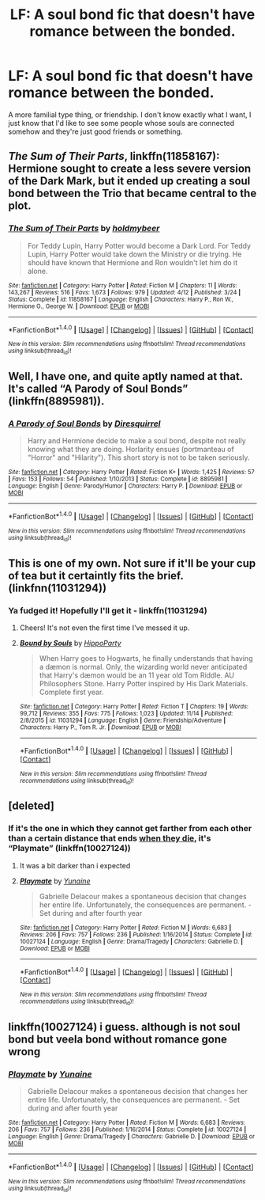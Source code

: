 #+TITLE: LF: A soul bond fic that doesn't have romance between the bonded.

* LF: A soul bond fic that doesn't have romance between the bonded.
:PROPERTIES:
:Author: BustedLung
:Score: 15
:DateUnix: 1480832316.0
:DateShort: 2016-Dec-04
:FlairText: Request
:END:
A more familial type thing, or friendship. I don't know exactly what I want, I just know that I'd like to see some people whose souls are connected somehow and they're just good friends or something.


** /The Sum of Their Parts/, linkffn(11858167): Hermione sought to create a less severe version of the Dark Mark, but it ended up creating a soul bond between the Trio that became central to the plot.
:PROPERTIES:
:Author: InquisitorCOC
:Score: 5
:DateUnix: 1480903459.0
:DateShort: 2016-Dec-05
:END:

*** [[http://www.fanfiction.net/s/11858167/1/][*/The Sum of Their Parts/*]] by [[https://www.fanfiction.net/u/7396284/holdmybeer][/holdmybeer/]]

#+begin_quote
  For Teddy Lupin, Harry Potter would become a Dark Lord. For Teddy Lupin, Harry Potter would take down the Ministry or die trying. He should have known that Hermione and Ron wouldn't let him do it alone.
#+end_quote

^{/Site/: [[http://www.fanfiction.net/][fanfiction.net]] *|* /Category/: Harry Potter *|* /Rated/: Fiction M *|* /Chapters/: 11 *|* /Words/: 143,267 *|* /Reviews/: 516 *|* /Favs/: 1,673 *|* /Follows/: 979 *|* /Updated/: 4/12 *|* /Published/: 3/24 *|* /Status/: Complete *|* /id/: 11858167 *|* /Language/: English *|* /Characters/: Harry P., Ron W., Hermione G., George W. *|* /Download/: [[http://www.ff2ebook.com/old/ffn-bot/index.php?id=11858167&source=ff&filetype=epub][EPUB]] or [[http://www.ff2ebook.com/old/ffn-bot/index.php?id=11858167&source=ff&filetype=mobi][MOBI]]}

--------------

*FanfictionBot*^{1.4.0} *|* [[[https://github.com/tusing/reddit-ffn-bot/wiki/Usage][Usage]]] | [[[https://github.com/tusing/reddit-ffn-bot/wiki/Changelog][Changelog]]] | [[[https://github.com/tusing/reddit-ffn-bot/issues/][Issues]]] | [[[https://github.com/tusing/reddit-ffn-bot/][GitHub]]] | [[[https://www.reddit.com/message/compose?to=tusing][Contact]]]

^{/New in this version: Slim recommendations using/ ffnbot!slim! /Thread recommendations using/ linksub(thread_id)!}
:PROPERTIES:
:Author: FanfictionBot
:Score: 2
:DateUnix: 1480903487.0
:DateShort: 2016-Dec-05
:END:


** Well, I have one, and quite aptly named at that. It's called “A Parody of Soul Bonds” (linkffn(8895981)).
:PROPERTIES:
:Author: Kazeto
:Score: 4
:DateUnix: 1480852411.0
:DateShort: 2016-Dec-04
:END:

*** [[http://www.fanfiction.net/s/8895981/1/][*/A Parody of Soul Bonds/*]] by [[https://www.fanfiction.net/u/2278168/Diresquirrel][/Diresquirrel/]]

#+begin_quote
  Harry and Hermione decide to make a soul bond, despite not really knowing what they are doing. Horlarity ensues (portmanteau of "Horror" and "Hilarity"). This short story is not to be taken seriously.
#+end_quote

^{/Site/: [[http://www.fanfiction.net/][fanfiction.net]] *|* /Category/: Harry Potter *|* /Rated/: Fiction K+ *|* /Words/: 1,425 *|* /Reviews/: 57 *|* /Favs/: 153 *|* /Follows/: 54 *|* /Published/: 1/10/2013 *|* /Status/: Complete *|* /id/: 8895981 *|* /Language/: English *|* /Genre/: Parody/Humor *|* /Characters/: Harry P. *|* /Download/: [[http://www.ff2ebook.com/old/ffn-bot/index.php?id=8895981&source=ff&filetype=epub][EPUB]] or [[http://www.ff2ebook.com/old/ffn-bot/index.php?id=8895981&source=ff&filetype=mobi][MOBI]]}

--------------

*FanfictionBot*^{1.4.0} *|* [[[https://github.com/tusing/reddit-ffn-bot/wiki/Usage][Usage]]] | [[[https://github.com/tusing/reddit-ffn-bot/wiki/Changelog][Changelog]]] | [[[https://github.com/tusing/reddit-ffn-bot/issues/][Issues]]] | [[[https://github.com/tusing/reddit-ffn-bot/][GitHub]]] | [[[https://www.reddit.com/message/compose?to=tusing][Contact]]]

^{/New in this version: Slim recommendations using/ ffnbot!slim! /Thread recommendations using/ linksub(thread_id)!}
:PROPERTIES:
:Author: FanfictionBot
:Score: 3
:DateUnix: 1480852440.0
:DateShort: 2016-Dec-04
:END:


** This is one of my own. Not sure if it'll be your cup of tea but it certaintly fits the brief. (linkfnn(11031294))
:PROPERTIES:
:Author: hippoparty
:Score: 4
:DateUnix: 1480879569.0
:DateShort: 2016-Dec-04
:END:

*** Ya fudged it! Hopefully I'll get it - linkffn(11031294)
:PROPERTIES:
:Author: boomberrybella
:Score: 5
:DateUnix: 1480880709.0
:DateShort: 2016-Dec-04
:END:

**** Cheers! It's not even the first time I've messed it up.
:PROPERTIES:
:Author: hippoparty
:Score: 5
:DateUnix: 1480880825.0
:DateShort: 2016-Dec-04
:END:


**** [[http://www.fanfiction.net/s/11031294/1/][*/Bound by Souls/*]] by [[https://www.fanfiction.net/u/5579774/HippoParty][/HippoParty/]]

#+begin_quote
  When Harry goes to Hogwarts, he finally understands that having a dæmon is normal. Only, the wizarding world never anticipated that Harry's dæmon would be an 11 year old Tom Riddle. AU Philosophers Stone. Harry Potter inspired by His Dark Materials. Complete first year.
#+end_quote

^{/Site/: [[http://www.fanfiction.net/][fanfiction.net]] *|* /Category/: Harry Potter *|* /Rated/: Fiction T *|* /Chapters/: 19 *|* /Words/: 99,712 *|* /Reviews/: 355 *|* /Favs/: 775 *|* /Follows/: 1,023 *|* /Updated/: 11/14 *|* /Published/: 2/8/2015 *|* /id/: 11031294 *|* /Language/: English *|* /Genre/: Friendship/Adventure *|* /Characters/: Harry P., Tom R. Jr. *|* /Download/: [[http://www.ff2ebook.com/old/ffn-bot/index.php?id=11031294&source=ff&filetype=epub][EPUB]] or [[http://www.ff2ebook.com/old/ffn-bot/index.php?id=11031294&source=ff&filetype=mobi][MOBI]]}

--------------

*FanfictionBot*^{1.4.0} *|* [[[https://github.com/tusing/reddit-ffn-bot/wiki/Usage][Usage]]] | [[[https://github.com/tusing/reddit-ffn-bot/wiki/Changelog][Changelog]]] | [[[https://github.com/tusing/reddit-ffn-bot/issues/][Issues]]] | [[[https://github.com/tusing/reddit-ffn-bot/][GitHub]]] | [[[https://www.reddit.com/message/compose?to=tusing][Contact]]]

^{/New in this version: Slim recommendations using/ ffnbot!slim! /Thread recommendations using/ linksub(thread_id)!}
:PROPERTIES:
:Author: FanfictionBot
:Score: 3
:DateUnix: 1480880745.0
:DateShort: 2016-Dec-04
:END:


** [deleted]
:PROPERTIES:
:Score: 1
:DateUnix: 1480851135.0
:DateShort: 2016-Dec-04
:END:

*** If it's the one in which they cannot get farther from each other than a certain distance that ends [[/spoiler][when they die]], it's “Playmate” (linkffn(10027124))
:PROPERTIES:
:Author: Kazeto
:Score: 8
:DateUnix: 1480852263.0
:DateShort: 2016-Dec-04
:END:

**** It was a bit darker than i expected
:PROPERTIES:
:Author: Bluerking
:Score: 6
:DateUnix: 1480869899.0
:DateShort: 2016-Dec-04
:END:


**** [[http://www.fanfiction.net/s/10027124/1/][*/Playmate/*]] by [[https://www.fanfiction.net/u/1335478/Yunaine][/Yunaine/]]

#+begin_quote
  Gabrielle Delacour makes a spontaneous decision that changes her entire life. Unfortunately, the consequences are permanent. - Set during and after fourth year
#+end_quote

^{/Site/: [[http://www.fanfiction.net/][fanfiction.net]] *|* /Category/: Harry Potter *|* /Rated/: Fiction M *|* /Words/: 6,683 *|* /Reviews/: 206 *|* /Favs/: 757 *|* /Follows/: 236 *|* /Published/: 1/16/2014 *|* /Status/: Complete *|* /id/: 10027124 *|* /Language/: English *|* /Genre/: Drama/Tragedy *|* /Characters/: Gabrielle D. *|* /Download/: [[http://www.ff2ebook.com/old/ffn-bot/index.php?id=10027124&source=ff&filetype=epub][EPUB]] or [[http://www.ff2ebook.com/old/ffn-bot/index.php?id=10027124&source=ff&filetype=mobi][MOBI]]}

--------------

*FanfictionBot*^{1.4.0} *|* [[[https://github.com/tusing/reddit-ffn-bot/wiki/Usage][Usage]]] | [[[https://github.com/tusing/reddit-ffn-bot/wiki/Changelog][Changelog]]] | [[[https://github.com/tusing/reddit-ffn-bot/issues/][Issues]]] | [[[https://github.com/tusing/reddit-ffn-bot/][GitHub]]] | [[[https://www.reddit.com/message/compose?to=tusing][Contact]]]

^{/New in this version: Slim recommendations using/ ffnbot!slim! /Thread recommendations using/ linksub(thread_id)!}
:PROPERTIES:
:Author: FanfictionBot
:Score: 3
:DateUnix: 1480852304.0
:DateShort: 2016-Dec-04
:END:


** linkffn(10027124) i guess. although is not soul bond but veela bond without romance gone wrong
:PROPERTIES:
:Author: KasumiKeiko
:Score: 1
:DateUnix: 1480946301.0
:DateShort: 2016-Dec-05
:END:

*** [[http://www.fanfiction.net/s/10027124/1/][*/Playmate/*]] by [[https://www.fanfiction.net/u/1335478/Yunaine][/Yunaine/]]

#+begin_quote
  Gabrielle Delacour makes a spontaneous decision that changes her entire life. Unfortunately, the consequences are permanent. - Set during and after fourth year
#+end_quote

^{/Site/: [[http://www.fanfiction.net/][fanfiction.net]] *|* /Category/: Harry Potter *|* /Rated/: Fiction M *|* /Words/: 6,683 *|* /Reviews/: 206 *|* /Favs/: 757 *|* /Follows/: 236 *|* /Published/: 1/16/2014 *|* /Status/: Complete *|* /id/: 10027124 *|* /Language/: English *|* /Genre/: Drama/Tragedy *|* /Characters/: Gabrielle D. *|* /Download/: [[http://www.ff2ebook.com/old/ffn-bot/index.php?id=10027124&source=ff&filetype=epub][EPUB]] or [[http://www.ff2ebook.com/old/ffn-bot/index.php?id=10027124&source=ff&filetype=mobi][MOBI]]}

--------------

*FanfictionBot*^{1.4.0} *|* [[[https://github.com/tusing/reddit-ffn-bot/wiki/Usage][Usage]]] | [[[https://github.com/tusing/reddit-ffn-bot/wiki/Changelog][Changelog]]] | [[[https://github.com/tusing/reddit-ffn-bot/issues/][Issues]]] | [[[https://github.com/tusing/reddit-ffn-bot/][GitHub]]] | [[[https://www.reddit.com/message/compose?to=tusing][Contact]]]

^{/New in this version: Slim recommendations using/ ffnbot!slim! /Thread recommendations using/ linksub(thread_id)!}
:PROPERTIES:
:Author: FanfictionBot
:Score: 1
:DateUnix: 1480946318.0
:DateShort: 2016-Dec-05
:END:
